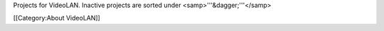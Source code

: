Projects for VideoLAN. Inactive projects are sorted under
<samp>'''&dagger;'''</samp>

[[Category:About VideoLAN]]
